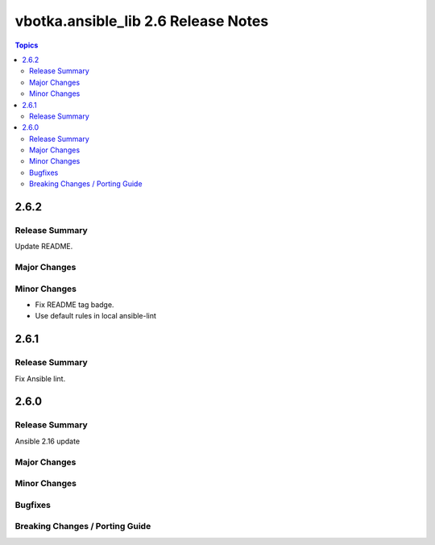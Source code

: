 ====================================
vbotka.ansible_lib 2.6 Release Notes
====================================

.. contents:: Topics


2.6.2
=====

Release Summary
---------------
Update README.

Major Changes
-------------

Minor Changes
-------------
* Fix README tag badge.
* Use default rules in local ansible-lint


2.6.1
=====

Release Summary
---------------
Fix Ansible lint.


2.6.0
=====

Release Summary
---------------
Ansible 2.16 update

Major Changes
-------------

Minor Changes
-------------

Bugfixes
--------

Breaking Changes / Porting Guide
--------------------------------
